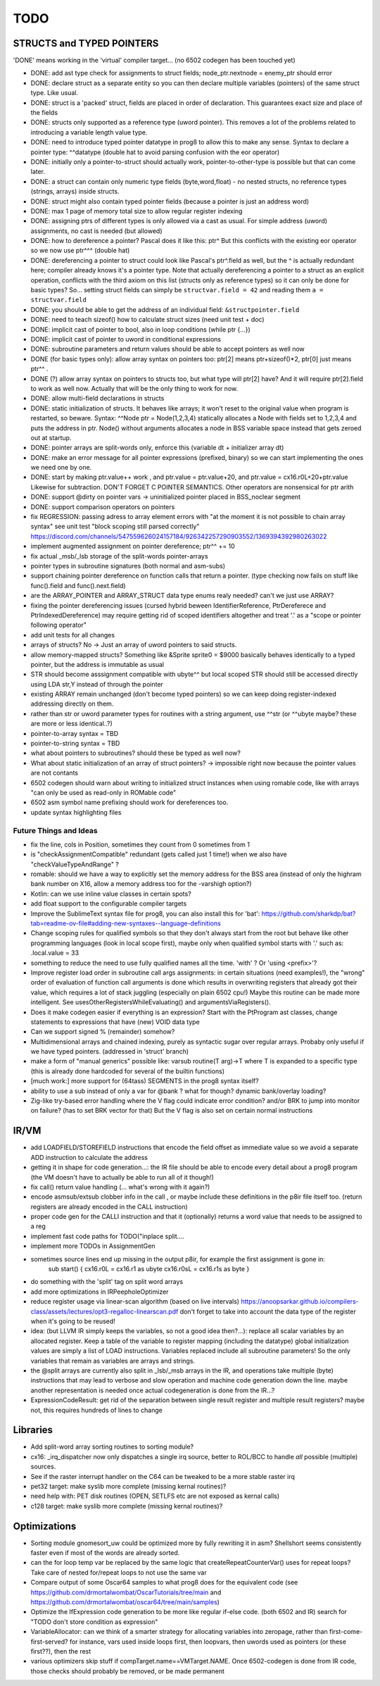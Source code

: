 TODO
====

STRUCTS and TYPED POINTERS
--------------------------

'DONE' means working in the 'virtual' compiler target... (no 6502 codegen has been touched yet)

- DONE: add ast type check for assignments to struct fields;  node_ptr.nextnode = enemy_ptr should error
- DONE: declare struct as a separate entity so you can then declare multiple variables (pointers) of the same struct type. Like usual.
- DONE: struct is a 'packed' struct, fields are placed in order of declaration. This guarantees exact size and place of the fields
- DONE: structs only supported as a reference type (uword pointer). This removes a lot of the problems related to introducing a variable length value type.
- DONE: need to introduce typed pointer datatype in prog8 to allow this to make any sense. Syntax to declare a pointer type: ^^datatype   (double hat to avoid parsing confusion with the eor operator)
- DONE: initially only a pointer-to-struct should actually work, pointer-to-other-type is possible but that can come later.
- DONE: a struct can contain only numeric type fields (byte,word,float) - no nested structs, no reference types (strings, arrays) inside structs.
- DONE: struct might also contain typed pointer fields (because a pointer is just an address word)
- DONE: max 1 page of memory total size to allow regular register indexing
- DONE: assigning ptrs of different types is only allowed via a cast as usual. For simple address (uword) assignments, no cast is needed (but allowed)
- DONE: how to dereference a pointer?  Pascal does it like this: ptr^  But this conflicts with the existing eor operator so we now use ptr^^^  (double hat)
- DONE: dereferencing a pointer to struct could look like Pascal's ptr^.field  as well, but the ^ is actually redundant here; compiler already knows it's a pointer type.
  Note that actually dereferencing a pointer to a struct as an explicit operation, conflicts with the third axiom on this list (structs only as reference types) so it can only be done for basic types?
  So... setting struct fields can simply be ``structvar.field = 42`` and reading them ``a = structvar.field``
- DONE: you should be able to get the address of an individual field: ``&structpointer.field``
- DONE: need to teach sizeof() how to calculate struct sizes (need unit test + doc)
- DONE: implicit cast of pointer to bool, also in loop conditions  (while ptr {...})
- DONE: implicit cast of pointer to uword in conditional expressions
- DONE: subroutine parameters and return values should be able to accept pointers as well now
- DONE (for basic types only): allow array syntax on pointers too: ptr[2]  means ptr+sizeof()*2,   ptr[0]  just means  ptr^^  .
- DONE (?) allow array syntax on pointers to structs too, but what type will ptr[2] have? And it will require  ptr[2].field  to work as well now. Actually that will be the only thing to work for now.
- DONE: allow multi-field declarations in structs
- DONE: static initialization of structs. It behaves like arrays; it won't reset to the original value when program is restarted, so beware.
  Syntax:  ^^Node ptr = Node(1,2,3,4) statically allocates a Node with fields set to 1,2,3,4 and puts the address in ptr.
  Node() without arguments allocates a node in BSS variable space instead that gets zeroed out at startup.
- DONE: pointer arrays are split-words only, enforce this (variable dt + initializer array dt)
- DONE: make an error message for all pointer expressions (prefixed, binary) so we can start implementing the ones we need one by one.
- DONE: start by making ptr.value++ work  , and  ptr.value = ptr.value+20,   and ptr.value = cx16.r0L+20+ptr.value   Likewise for subtraction.  DON'T FORGET C POINTER SEMANTICS.   Other operators are nonsensical for ptr arith
- DONE: support @dirty on pointer vars -> uninitialized pointer placed in BSS_noclear segment
- DONE: support comparison operators on pointers
- fix REGRESSION: passing adress to array element errors with "at the moment it is not possible to chain array syntax" see unit test "block scoping still parsed correctly"   https://discord.com/channels/547559626024157184/926342257290903552/1369394392980263022
- implement augmented assignment on pointer dereference;  ptr^^ += 10
- fix actual _msb/_lsb storage of the split-words pointer-arrays
- pointer types in subroutine signatures (both normal and asm-subs)
- support chaining pointer dereference on function calls that return a pointer.  (type checking now fails on stuff like func().field and func().next.field)
- are the ARRAY_POINTER and ARRAY_STRUCT data type enums realy needed? can't we just use ARRAY?
- fixing the pointer dereferencing issues (cursed hybrid beween IdentifierReference, PtrDereferece and PtrIndexedDereference) may require getting rid of scoped identifiers altogether and treat '.' as a "scope or pointer following operator"
- add unit tests for all changes
- arrays of structs? No -> Just an array of uword pointers to said structs.
- allow memory-mapped structs?  Something like &Sprite sprite0 = $9000   basically behaves identically to a typed pointer, but the address is immutable as usual
- STR should become asssignment compatible with ubyte^^ but local scoped STR should still be accessed directly using LDA str,Y instead of through the pointer
- existing ARRAY remain unchanged (don't become typed pointers) so we can keep doing register-indexed addressing directly on them.
- rather than str or uword parameter types for routines with a string argument, use ^^str  (or ^^ubyte maybe? these are more or less identical..?)
- pointer-to-array syntax = TBD
- pointer-to-string syntax = TBD
- what about pointers to subroutines? should these be typed as well now?
- What about static initialization of an array of struct pointers? -> impossible right now because the pointer values are not contants
- 6502 codegen should warn about writing to initialized struct instances when using romable code, like with arrays "can only be used as read-only in ROMable code"
- 6502 asm symbol name prefixing should work for dereferences too.
- update syntax highlighting files


Future Things and Ideas
^^^^^^^^^^^^^^^^^^^^^^^

- fix the line, cols in Position, sometimes they count from 0 sometimes from 1
- is "checkAssignmentCompatible" redundant (gets called just 1 time!) when we also have "checkValueTypeAndRange" ?
- romable: should we have a way to explicitly set the memory address for the BSS area (instead of only the highram bank number on X16, allow a memory address too for the -varshigh option?)
- Kotlin: can we use inline value classes in certain spots?
- add float support to the configurable compiler targets
- Improve the SublimeText syntax file for prog8, you can also install this for 'bat': https://github.com/sharkdp/bat?tab=readme-ov-file#adding-new-syntaxes--language-definitions
- Change scoping rules for qualified symbols so that they don't always start from the root but behave like other programming languages (look in local scope first), maybe only when qualified symbol starts with '.' such as: .local.value = 33
- something to reduce the need to use fully qualified names all the time. 'with' ?  Or 'using <prefix>'?
- Improve register load order in subroutine call args assignments:
  in certain situations (need examples!), the "wrong" order of evaluation of function call arguments is done which results
  in overwriting registers that already got their value, which requires a lot of stack juggling (especially on plain 6502 cpu!)
  Maybe this routine can be made more intelligent.  See usesOtherRegistersWhileEvaluating() and argumentsViaRegisters().
- Does it make codegen easier if everything is an expression?  Start with the PtProgram ast classes, change statements to expressions that have (new) VOID data type
- Can we support signed % (remainder) somehow?
- Multidimensional arrays and chained indexing, purely as syntactic sugar over regular arrays. Probaby only useful if we have typed pointers. (addressed in 'struct' branch)
- make a form of "manual generics" possible like: varsub routine(T arg)->T  where T is expanded to a specific type
  (this is already done hardcoded for several of the builtin functions)
- [much work:] more support for (64tass) SEGMENTS in the prog8 syntax itself?
- ability to use a sub instead of only a var for @bank ? what for though? dynamic bank/overlay loading?
- Zig-like try-based error handling where the V flag could indicate error condition? and/or BRK to jump into monitor on failure? (has to set BRK vector for that) But the V flag is also set on certain normal instructions


IR/VM
-----
- add LOADFIELD/STOREFIELD instructions that encode the field offset as immediate value so we avoid a separate ADD instruction to calculate the address
- getting it in shape for code generation...: the IR file should be able to encode every detail about a prog8 program (the VM doesn't have to actually be able to run all of it though!)
- fix call() return value handling (... what's wrong with it again?)
- encode asmsub/extsub clobber info in the call , or maybe include these definitions in the p8ir file itself too.  (return registers are already encoded in the CALL instruction)
- proper code gen for the CALLI instruction and that it (optionally) returns a word value that needs to be assigned to a reg
- implement fast code paths for TODO("inplace split....
- implement more TODOs in AssignmentGen
- sometimes source lines end up missing in the output p8ir, for example the first assignment is gone in:
     sub start() {
     cx16.r0L = cx16.r1 as ubyte
     cx16.r0sL = cx16.r1s as byte }
- do something with the 'split' tag on split word arrays
- add more optimizations in IRPeepholeOptimizer
- reduce register usage via linear-scan algorithm (based on live intervals) https://anoopsarkar.github.io/compilers-class/assets/lectures/opt3-regalloc-linearscan.pdf
  don't forget to take into account the data type of the register when it's going to be reused!
- idea: (but LLVM IR simply keeps the variables, so not a good idea then?...): replace all scalar variables by an allocated register. Keep a table of the variable to register mapping (including the datatype)
  global initialization values are simply a list of LOAD instructions.
  Variables replaced include all subroutine parameters!  So the only variables that remain as variables are arrays and strings.
- the @split arrays are currently also split in _lsb/_msb arrays in the IR, and operations take multiple (byte) instructions that may lead to verbose and slow operation and machine code generation down the line.
  maybe another representation is needed once actual codegeneration is done from the IR...?
- ExpressionCodeResult:  get rid of the separation between single result register and multiple result registers? maybe not, this requires hundreds of lines to change


Libraries
---------
- Add split-word array sorting routines to sorting module?
- cx16: _irq_dispatcher  now only dispatches a single irq source, better to ROL/BCC to handle *all* possible (multiple) sources.
- See if the raster interrupt handler on the C64 can be tweaked to be a more stable raster irq
- pet32 target: make syslib more complete (missing kernal routines)?
- need help with: PET disk routines (OPEN, SETLFS etc are not exposed as kernal calls)
- c128 target: make syslib more complete (missing kernal routines)?


Optimizations
-------------

- Sorting module gnomesort_uw could be optimized more by fully rewriting it in asm? Shellshort seems consistently faster even if most of the words are already sorted.
- can the for loop temp var be replaced by the same logic that createRepeatCounterVar() uses for repeat loops? Take care of nested for/repeat loops to not use the same var
- Compare output of some Oscar64 samples to what prog8 does for the equivalent code (see https://github.com/drmortalwombat/OscarTutorials/tree/main and https://github.com/drmortalwombat/oscar64/tree/main/samples)
- Optimize the IfExpression code generation to be more like regular if-else code.  (both 6502 and IR) search for "TODO don't store condition as expression"
- VariableAllocator: can we think of a smarter strategy for allocating variables into zeropage, rather than first-come-first-served?
  for instance, vars used inside loops first, then loopvars, then uwords used as pointers (or these first??), then the rest
- various optimizers skip stuff if compTarget.name==VMTarget.NAME.  Once 6502-codegen is done from IR code,
  those checks should probably be removed, or be made permanent
